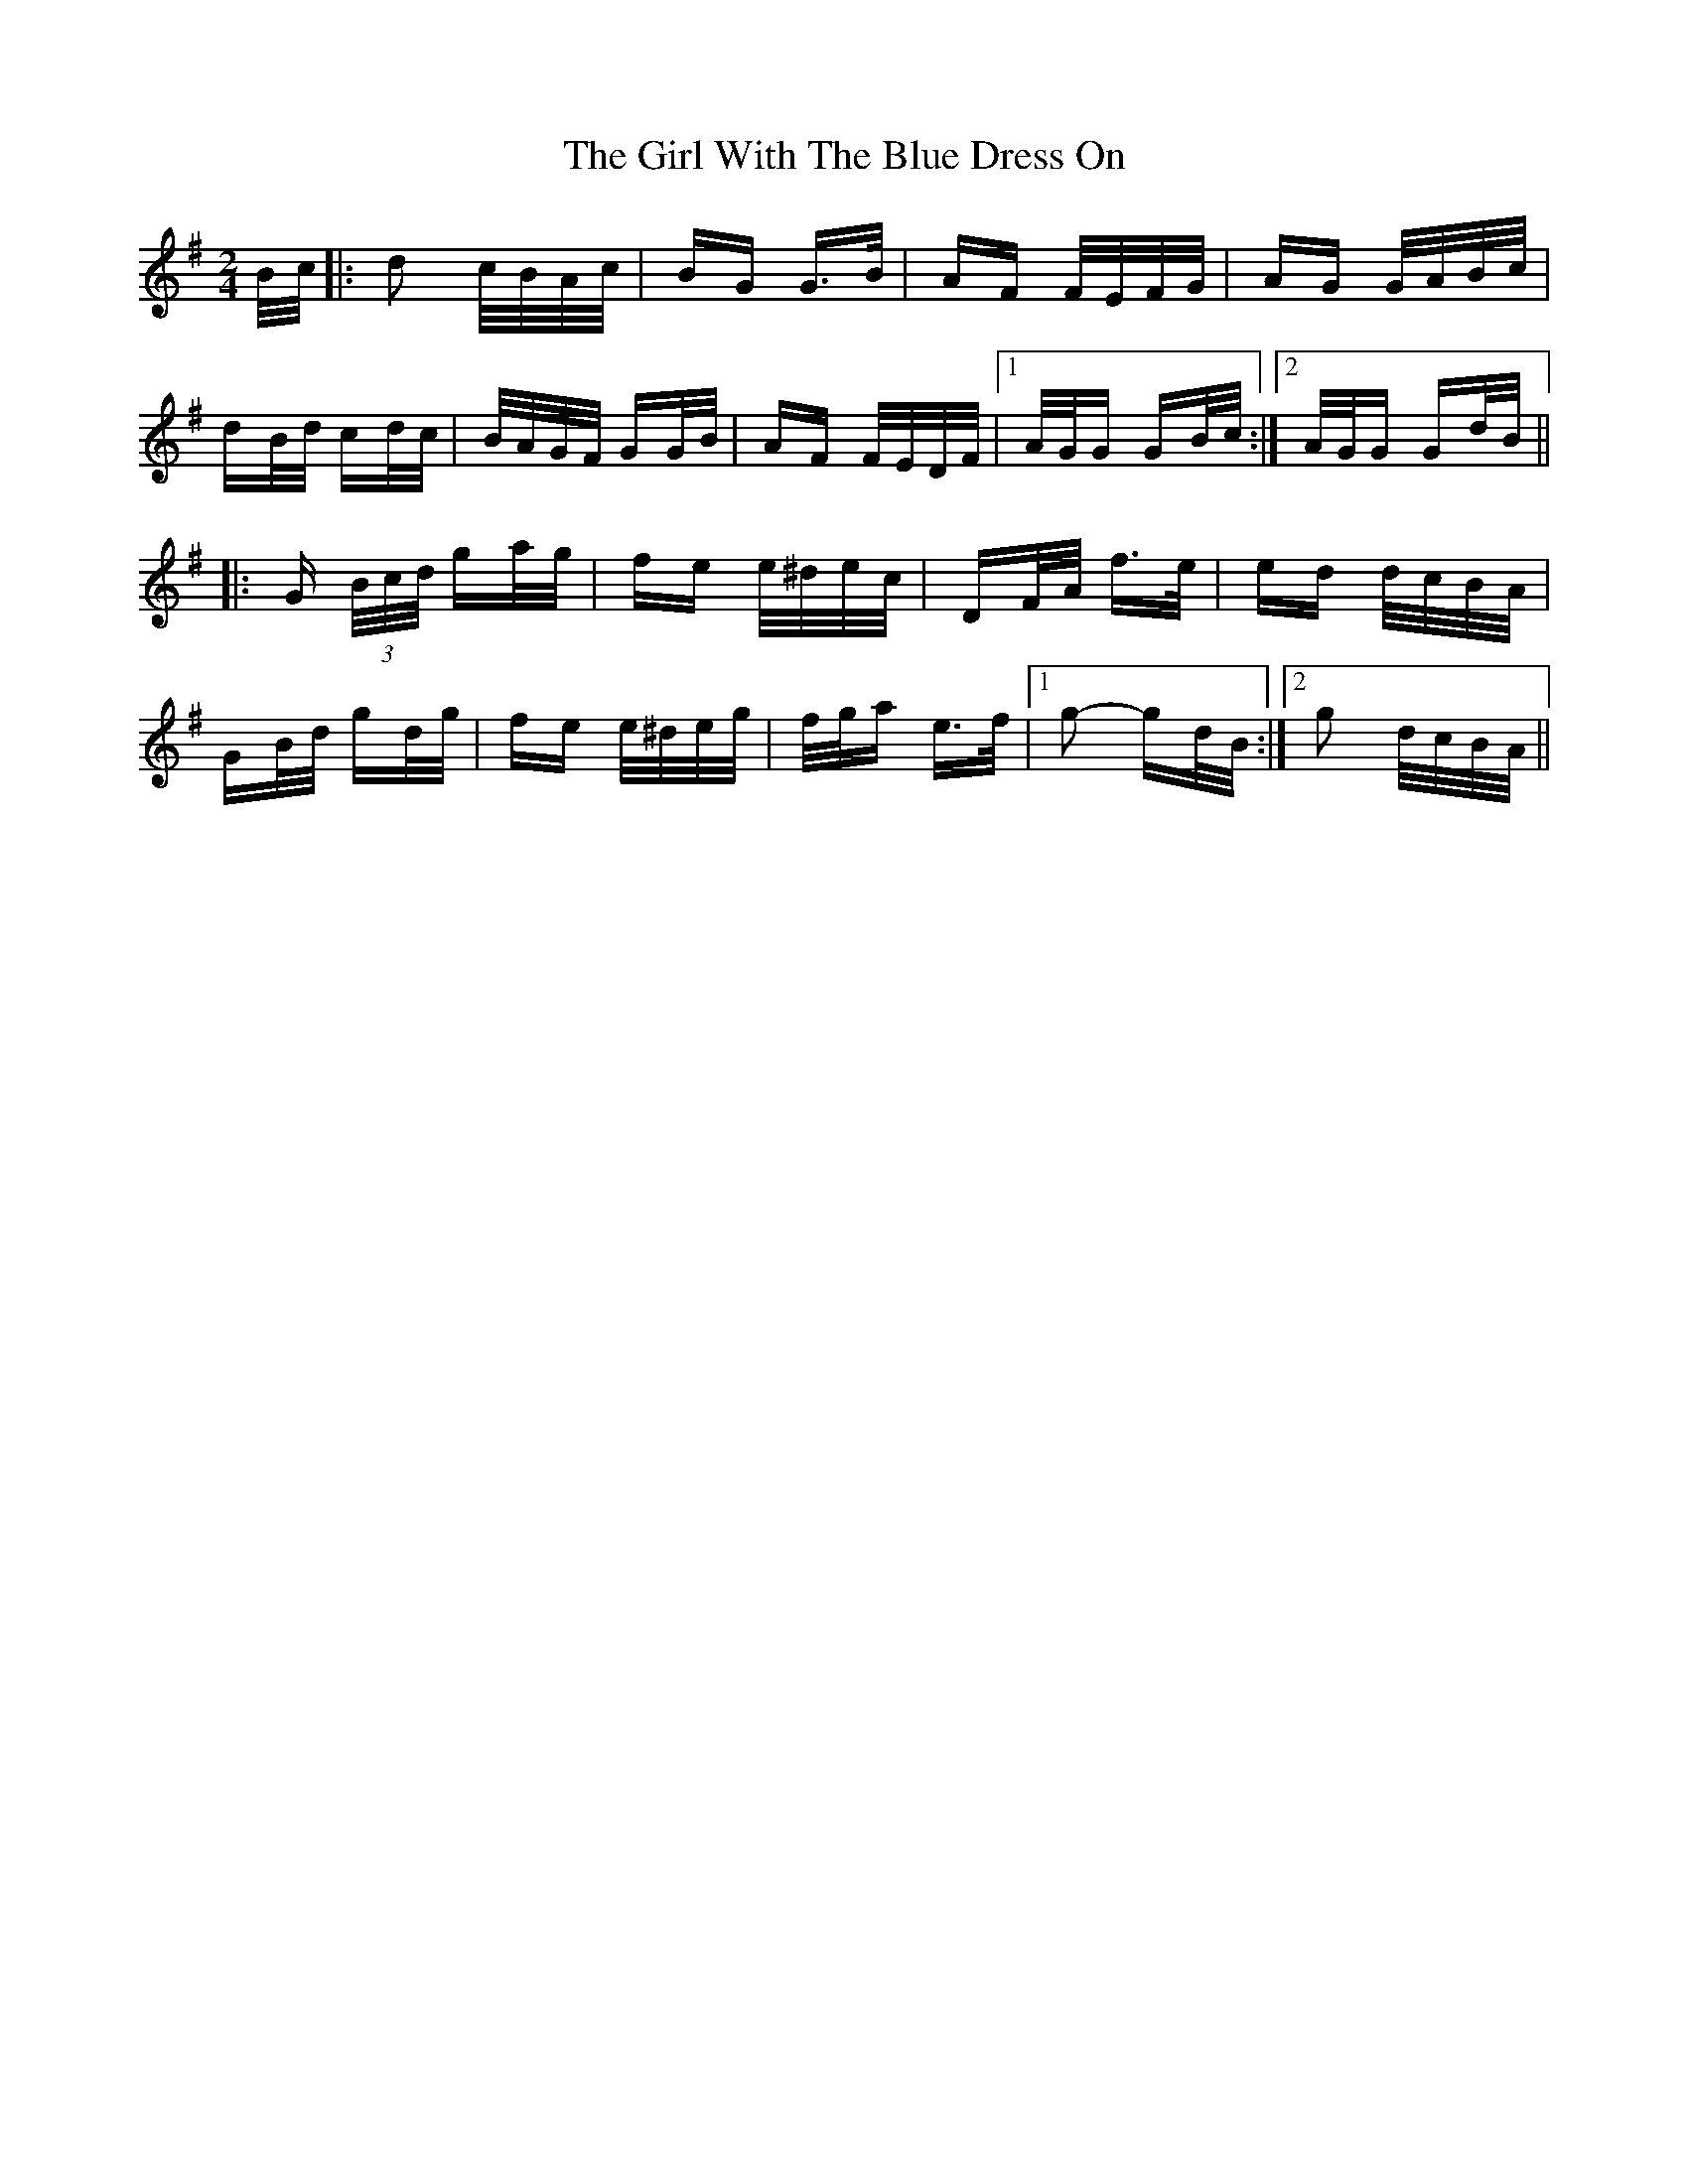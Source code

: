 X: 15278
T: Girl With The Blue Dress On, The
R: polka
M: 2/4
K: Gmajor
B/c/|:d2 c/B/A/c/|BG G>B|AF F/E/F/G/|AG G/A/B/c/|
dB/d/ cd/c/|B/A/G/F/ GG/B/|AF F/E/D/F/|1 A/G/G GB/c/:|2 A/G/G Gd/B/||
|:G (3B/c/d/ ga/g/|fe e/^d/e/c/|DF/A/ f>e|ed d/c/B/A/|
GB/d/ gd/g/|fe e/^d/e/g/|f/g/a e>f|1 g2- gd/B/:|2 g2 d/c/B/A/||

